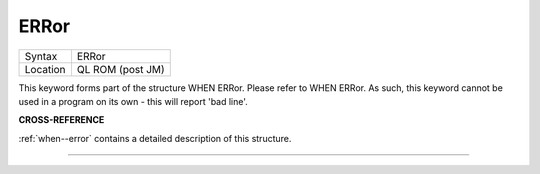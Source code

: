 ..  _error:

ERRor
=====

+----------+-------------------------------------------------------------------+
| Syntax   |  ERRor                                                            |
+----------+-------------------------------------------------------------------+
| Location |  QL ROM (post JM)                                                 |
+----------+-------------------------------------------------------------------+

This keyword forms part of the structure WHEN ERRor. Please refer to WHEN ERRor.
As such, this keyword cannot be used in a program on its own - this will report
'bad line'.

**CROSS-REFERENCE**

:ref:`when--error` contains a detailed
description of this structure.

--------------



